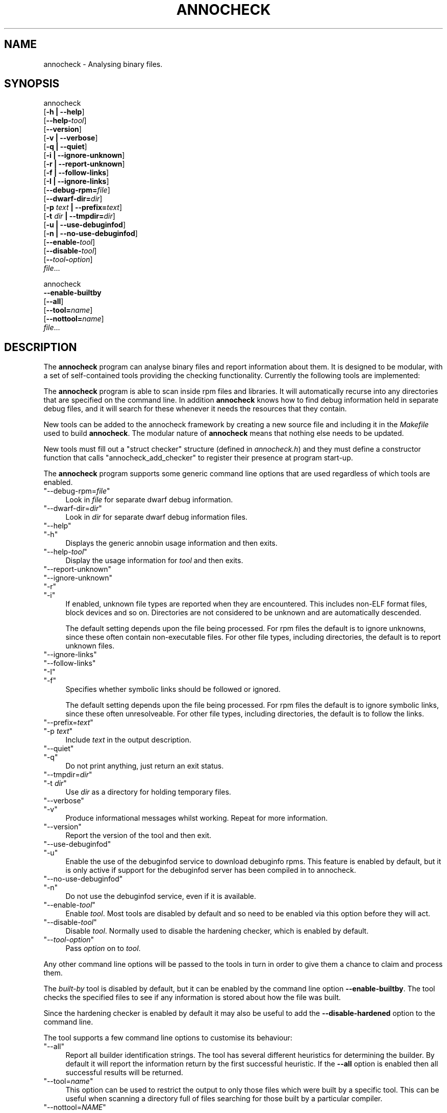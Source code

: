 .\" -*- mode: troff; coding: utf-8 -*-
.\" Automatically generated by Pod::Man 5.01 (Pod::Simple 3.43)
.\"
.\" Standard preamble:
.\" ========================================================================
.de Sp \" Vertical space (when we can't use .PP)
.if t .sp .5v
.if n .sp
..
.de Vb \" Begin verbatim text
.ft CW
.nf
.ne \\$1
..
.de Ve \" End verbatim text
.ft R
.fi
..
.\" \*(C` and \*(C' are quotes in nroff, nothing in troff, for use with C<>.
.ie n \{\
.    ds C` ""
.    ds C' ""
'br\}
.el\{\
.    ds C`
.    ds C'
'br\}
.\"
.\" Escape single quotes in literal strings from groff's Unicode transform.
.ie \n(.g .ds Aq \(aq
.el       .ds Aq '
.\"
.\" If the F register is >0, we'll generate index entries on stderr for
.\" titles (.TH), headers (.SH), subsections (.SS), items (.Ip), and index
.\" entries marked with X<> in POD.  Of course, you'll have to process the
.\" output yourself in some meaningful fashion.
.\"
.\" Avoid warning from groff about undefined register 'F'.
.de IX
..
.nr rF 0
.if \n(.g .if rF .nr rF 1
.if (\n(rF:(\n(.g==0)) \{\
.    if \nF \{\
.        de IX
.        tm Index:\\$1\t\\n%\t"\\$2"
..
.        if !\nF==2 \{\
.            nr % 0
.            nr F 2
.        \}
.    \}
.\}
.rr rF
.\" ========================================================================
.\"
.IX Title "ANNOCHECK 1"
.TH ANNOCHECK 1 2024-01-02 annobin-1 "RPM Development Tools"
.\" For nroff, turn off justification.  Always turn off hyphenation; it makes
.\" way too many mistakes in technical documents.
.if n .ad l
.nh
.SH NAME
annocheck \- Analysing binary files.
.SH SYNOPSIS
.IX Header "SYNOPSIS"
annocheck
  [\fB\-h | \-\-help\fR]
  [\fB\-\-help\-\fR\fItool\fR]
  [\fB\-\-version\fR]
  [\fB\-v | \-\-verbose\fR]
  [\fB\-q | \-\-quiet\fR]
  [\fB\-i | \-\-ignore\-unknown\fR]
  [\fB\-r | \-\-report\-unknown\fR]
  [\fB\-f | \-\-follow\-links\fR]
  [\fB\-I | \-\-ignore\-links\fR]
  [\fB\-\-debug\-rpm=\fR\fIfile\fR]
  [\fB\-\-dwarf\-dir=\fR\fIdir\fR]
  [\fB\-p\fR \fItext\fR \fB| \-\-prefix=\fR\fItext\fR]
  [\fB\-t\fR \fIdir\fR \fB| \-\-tmpdir=\fR\fIdir\fR]
  [\fB\-u | \-\-use\-debuginfod\fR]
  [\fB\-n | \-\-no\-use\-debuginfod\fR]
  [\fB\-\-enable\-\fR\fItool\fR]
  [\fB\-\-disable\-\fR\fItool\fR]
  [\fB\-\-\fR\fItool\fR\fB\-\fR\fIoption\fR]
  \fIfile\fR...
.PP
annocheck
  \fB\-\-enable\-builtby\fR
  [\fB\-\-all\fR]
  [\fB\-\-tool=\fR\fIname\fR]
  [\fB\-\-nottool=\fR\fIname\fR]
  \fIfile\fR...
.SH DESCRIPTION
.IX Header "DESCRIPTION"
The \fBannocheck\fR program can analyse binary files and report
information about them.  It is designed to be modular, with a set of
self-contained tools providing the checking functionality.
Currently the following tools are implemented:
.PP
The \fBannocheck\fR program is able to scan inside rpm files and
libraries.  It will automatically recurse into any directories that
are specified on the command line.  In addition \fBannocheck\fR
knows how to find debug information held in separate debug files, and
it will search for these whenever it needs the resources that they
contain.
.PP
New tools can be added to the annocheck framework by creating a new
source file and including it in the \fIMakefile\fR used to build
\&\fBannocheck\fR.  The modular nature of \fBannocheck\fR means
that nothing else needs to be updated.
.PP
New tools must fill out a \f(CW\*(C`struct checker\*(C'\fR structure (defined in
\&\fIannocheck.h\fR) and they must define a constructor function that
calls \f(CW\*(C`annocheck_add_checker\*(C'\fR to register their presence at
program start-up.
.PP
The \fBannocheck\fR program supports some generic command line
options that are used regardless of which tools are enabled.
.ie n .IP """\-\-debug\-rpm=\fIfile\fR""" 4
.el .IP \f(CW\-\-debug\-rpm=\fR\f(CIfile\fR\f(CW\fR 4
.IX Item "--debug-rpm=file"
Look in \fIfile\fR for separate dwarf debug information.
.ie n .IP """\-\-dwarf\-dir=\fIdir\fR""" 4
.el .IP \f(CW\-\-dwarf\-dir=\fR\f(CIdir\fR\f(CW\fR 4
.IX Item "--dwarf-dir=dir"
Look in \fIdir\fR for separate dwarf debug information files.
.ie n .IP """\-\-help""" 4
.el .IP \f(CW\-\-help\fR 4
.IX Item "--help"
.PD 0
.ie n .IP """\-h""" 4
.el .IP \f(CW\-h\fR 4
.IX Item "-h"
.PD
Displays the generic annobin usage information and then exits.
.ie n .IP """\-\-help\-\fItool\fR""" 4
.el .IP \f(CW\-\-help\-\fR\f(CItool\fR\f(CW\fR 4
.IX Item "--help-tool"
Display the usage information for \fItool\fR and then exits.
.ie n .IP """\-\-report\-unknown""" 4
.el .IP \f(CW\-\-report\-unknown\fR 4
.IX Item "--report-unknown"
.PD 0
.ie n .IP """\-\-ignore\-unknown""" 4
.el .IP \f(CW\-\-ignore\-unknown\fR 4
.IX Item "--ignore-unknown"
.ie n .IP """\-r""" 4
.el .IP \f(CW\-r\fR 4
.IX Item "-r"
.ie n .IP """\-i""" 4
.el .IP \f(CW\-i\fR 4
.IX Item "-i"
.PD
If enabled, unknown file types are reported when they are encountered.
This includes non-ELF format files, block devices and so on.
Directories are not considered to be unknown and are automatically
descended.
.Sp
The default setting depends upon the file being processed.  For rpm
files the default is to ignore unknowns, since these often contain
non-executable files.  For other file types, including directories,
the default is to report unknown files.
.ie n .IP """\-\-ignore\-links""" 4
.el .IP \f(CW\-\-ignore\-links\fR 4
.IX Item "--ignore-links"
.PD 0
.ie n .IP """\-\-follow\-links""" 4
.el .IP \f(CW\-\-follow\-links\fR 4
.IX Item "--follow-links"
.ie n .IP """\-I""" 4
.el .IP \f(CW\-I\fR 4
.IX Item "-I"
.ie n .IP """\-f""" 4
.el .IP \f(CW\-f\fR 4
.IX Item "-f"
.PD
Specifies whether symbolic links should be followed or ignored.
.Sp
The default setting depends upon the file being processed.  For rpm
files the default is to ignore symbolic links, since these often
unresolveable.  For other file types, including directories,
the default is to follow the links.
.ie n .IP """\-\-prefix=\fItext\fR""" 4
.el .IP \f(CW\-\-prefix=\fR\f(CItext\fR\f(CW\fR 4
.IX Item "--prefix=text"
.PD 0
.ie n .IP """\-p \fItext\fR""" 4
.el .IP "\f(CW\-p \fR\f(CItext\fR\f(CW\fR" 4
.IX Item "-p text"
.PD
Include \fItext\fR in the output description.
.ie n .IP """\-\-quiet""" 4
.el .IP \f(CW\-\-quiet\fR 4
.IX Item "--quiet"
.PD 0
.ie n .IP """\-q""" 4
.el .IP \f(CW\-q\fR 4
.IX Item "-q"
.PD
Do not print anything, just return an exit status.
.ie n .IP """\-\-tmpdir=\fIdir\fR""" 4
.el .IP \f(CW\-\-tmpdir=\fR\f(CIdir\fR\f(CW\fR 4
.IX Item "--tmpdir=dir"
.PD 0
.ie n .IP """\-t \fIdir\fR""" 4
.el .IP "\f(CW\-t \fR\f(CIdir\fR\f(CW\fR" 4
.IX Item "-t dir"
.PD
Use \fIdir\fR as a directory for holding temporary files.
.ie n .IP """\-\-verbose""" 4
.el .IP \f(CW\-\-verbose\fR 4
.IX Item "--verbose"
.PD 0
.ie n .IP """\-v""" 4
.el .IP \f(CW\-v\fR 4
.IX Item "-v"
.PD
Produce informational messages whilst working.  Repeat for more
information.
.ie n .IP """\-\-version""" 4
.el .IP \f(CW\-\-version\fR 4
.IX Item "--version"
Report the version of the tool and then exit.
.ie n .IP """\-\-use\-debuginfod""" 4
.el .IP \f(CW\-\-use\-debuginfod\fR 4
.IX Item "--use-debuginfod"
.PD 0
.ie n .IP """\-u""" 4
.el .IP \f(CW\-u\fR 4
.IX Item "-u"
.PD
Enable the use of the debuginfod service to download debuginfo rpms.
This feature is enabled by default, but it is only active if support
for the debuginfod server has been compiled in to annocheck.
.ie n .IP """\-\-no\-use\-debuginfod""" 4
.el .IP \f(CW\-\-no\-use\-debuginfod\fR 4
.IX Item "--no-use-debuginfod"
.PD 0
.ie n .IP """\-n""" 4
.el .IP \f(CW\-n\fR 4
.IX Item "-n"
.PD
Do not use the debuginfod service, even if it is available.
.ie n .IP """\-\-enable\-\fItool\fR""" 4
.el .IP \f(CW\-\-enable\-\fR\f(CItool\fR\f(CW\fR 4
.IX Item "--enable-tool"
Enable \fItool\fR.  Most tools are disabled by default and so need to
be enabled via this option before they will act.
.ie n .IP """\-\-disable\-\fItool\fR""" 4
.el .IP \f(CW\-\-disable\-\fR\f(CItool\fR\f(CW\fR 4
.IX Item "--disable-tool"
Disable \fItool\fR.  Normally used to disable the hardening checker,
which is enabled by default.
.ie n .IP """\-\-\fItool\fR\-\fIoption\fR""" 4
.el .IP \f(CW\-\-\fR\f(CItool\fR\f(CW\-\fR\f(CIoption\fR\f(CW\fR 4
.IX Item "--tool-option"
Pass \fIoption\fR on to \fItool\fR.
.PP
Any other command line options will be passed to the tools in turn in
order to give them a chance to claim and process them.
.PP
The \fIbuilt-by\fR tool is disabled by default, but it can be enabled
by the command line option \fB\-\-enable\-builtby\fR.  The tool
checks the specified files to see if any information is stored about
how the file was built.
.PP
Since the hardening checker is enabled by default it may also be
useful to add the \fB\-\-disable\-hardened\fR option to the command
line.
.PP
The tool supports a few command line options to customise its
behaviour:
.ie n .IP """\-\-all""" 4
.el .IP \f(CW\-\-all\fR 4
.IX Item "--all"
Report all builder identification strings.  The tool has several
different heuristics for determining the builder.  By default it will
report the information return by the first successful heuristic.  If
the \fB\-\-all\fR option is enabled then all successful results will
be returned.
.ie n .IP """\-\-tool=\fIname\fR""" 4
.el .IP \f(CW\-\-tool=\fR\f(CIname\fR\f(CW\fR 4
.IX Item "--tool=name"
This option can be used to restrict the output to only those files
which were built by a specific tool.  This can be useful when scanning
a directory full of files searching for those built by a particular
compiler.
.ie n .IP """\-\-nottool=\fINAME\fR""" 4
.el .IP \f(CW\-\-nottool=\fR\f(CINAME\fR\f(CW\fR 4
.IX Item "--nottool=NAME"
This option can be used to restrict the output to only those files
which were not built by a specific tool.  This can be useful when
scanning a directory full of files searching for those that were not
built by a particular compiler.
.SH OPTIONS
.IX Header "OPTIONS"
.SH COPYRIGHT
.IX Header "COPYRIGHT"
Copyright (c) 2018 \- 2024 Red Hat.
.PP
Permission is granted to copy, distribute and/or modify this document
under the terms of the GNU Free Documentation License, Version 1.3
or any later version published by the Free Software Foundation;
with no Invariant Sections, with no Front-Cover Texts, and with no
Back-Cover Texts.  A copy of the license is included in the
section entitled "GNU Free Documentation License".
